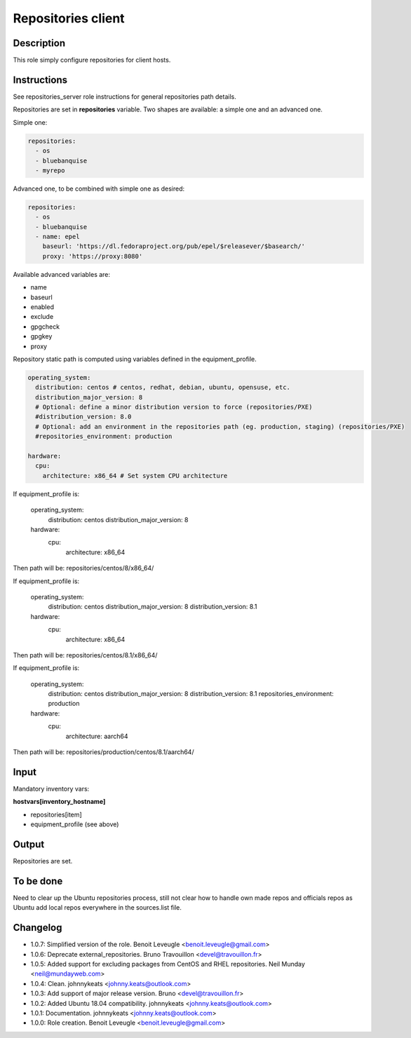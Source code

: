 Repositories client
-------------------

Description
^^^^^^^^^^^

This role simply configure repositories for client hosts.

Instructions
^^^^^^^^^^^^

See repositories_server role instructions for general repositories path details.

Repositories are set in **repositories** variable. Two shapes are available: a
simple one and an advanced one.

Simple one:

.. code-block:: yaml

  repositories:
    - os
    - bluebanquise
    - myrepo

Advanced one, to be combined with simple one as desired:

.. code-block:: yaml

  repositories:
    - os
    - bluebanquise
    - name: epel
      baseurl: 'https://dl.fedoraproject.org/pub/epel/$releasever/$basearch/'
      proxy: 'https://proxy:8080'

Available advanced variables are:

* name
* baseurl
* enabled
* exclude
* gpgcheck
* gpgkey
* proxy

Repository static path is computed using variables defined in the equipment_profile.

.. code-block:: yaml

  operating_system:
    distribution: centos # centos, redhat, debian, ubuntu, opensuse, etc.
    distribution_major_version: 8
    # Optional: define a minor distribution version to force (repositories/PXE)
    #distribution_version: 8.0
    # Optional: add an environment in the repositories path (eg. production, staging) (repositories/PXE)
    #repositories_environment: production

  hardware:
    cpu:
      architecture: x86_64 # Set system CPU architecture

If equipment_profile is:

  operating_system:
    distribution: centos
    distribution_major_version: 8
  hardware:
    cpu:
      architecture: x86_64

Then path will be: repositories/centos/8/x86_64/

If equipment_profile is:

  operating_system:
    distribution: centos
    distribution_major_version: 8
    distribution_version: 8.1
  hardware:
    cpu:
      architecture: x86_64

Then path will be: repositories/centos/8.1/x86_64/

If equipment_profile is:

  operating_system:
    distribution: centos
    distribution_major_version: 8
    distribution_version: 8.1
    repositories_environment: production
  hardware:
    cpu:
      architecture: aarch64

Then path will be: repositories/production/centos/8.1/aarch64/

Input
^^^^^

Mandatory inventory vars:

**hostvars[inventory_hostname]**

* repositories[item]
* equipment_profile (see above)

Output
^^^^^^

Repositories are set.

To be done
^^^^^^^^^^

Need to clear up the Ubuntu repositories process, still not clear how to handle
own made repos and officials repos as Ubuntu add local repos everywhere in the
sources.list file.

Changelog
^^^^^^^^^

* 1.0.7: Simplified version of the role. Benoit Leveugle <benoit.leveugle@gmail.com>
* 1.0.6: Deprecate external_repositories. Bruno Travouillon <devel@travouillon.fr>
* 1.0.5: Added support for excluding packages from CentOS and RHEL repositories. Neil Munday <neil@mundayweb.com>
* 1.0.4: Clean. johnnykeats <johnny.keats@outlook.com>
* 1.0.3: Add support of major release version. Bruno <devel@travouillon.fr>
* 1.0.2: Added Ubuntu 18.04 compatibility. johnnykeats <johnny.keats@outlook.com>
* 1.0.1: Documentation. johnnykeats <johnny.keats@outlook.com>
* 1.0.0: Role creation. Benoit Leveugle <benoit.leveugle@gmail.com>
